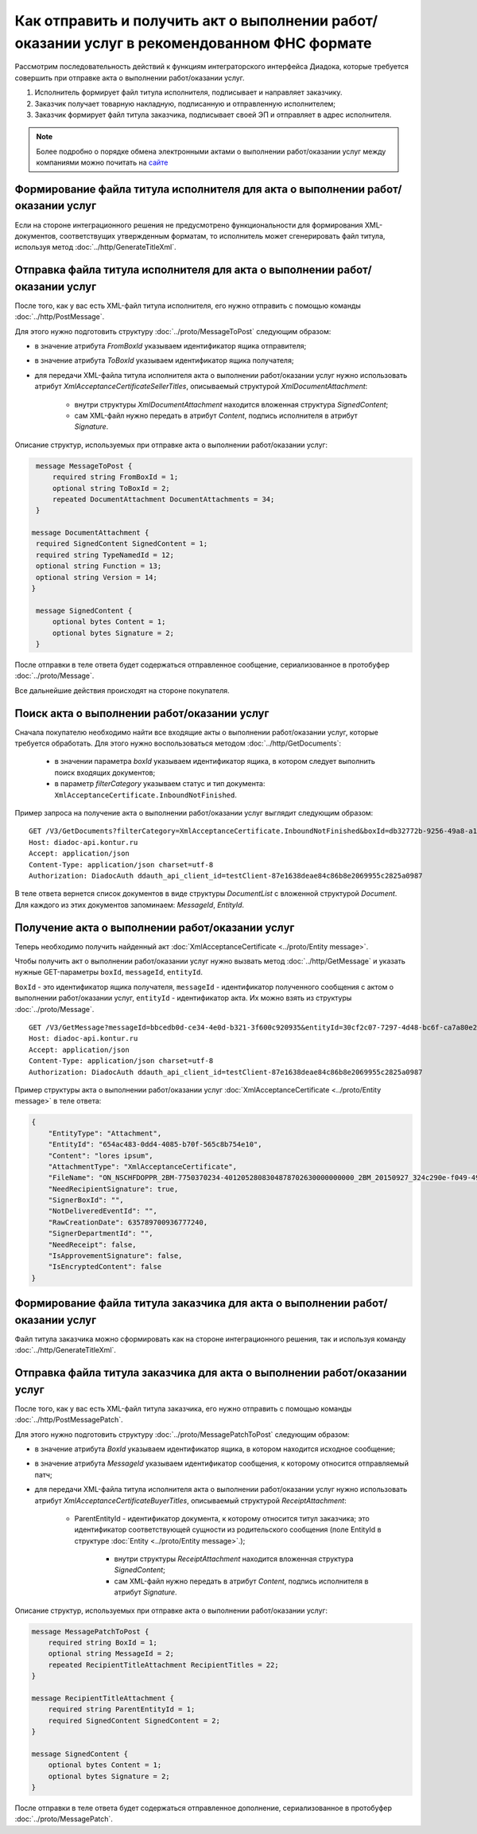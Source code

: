 ﻿Как отправить и получить акт о выполнении работ/оказании услуг в рекомендованном ФНС формате
============================================================================================

Рассмотрим последовательность действий к функциям интеграторского интерфейса Диадока, которые требуется совершить при отправке акта о выполнении работ/оказании услуг.

#. Исполнитель формирует файл титула исполнителя, подписывает и направляет заказчику.

#. Заказчик получает товарную накладную, подписанную и отправленную исполнителем;

#. Заказчик формирует файл титула заказчика, подписывает своей ЭП и отправляет в адрес исполнителя.


.. note:: Более подробно о порядке обмена электронными актами о выполнении работ/оказании услуг между компаниями можно почитать на `сайте <http://www.diadoc.ru/docs/others/acts>`__

Формирование файла титула исполнителя для акта о выполнении работ/оказании услуг
--------------------------------------------------------------------------------

Если на стороне интеграционного решения не предусмотрено функциональности для формирования XML-документов, соответствущих утвержденным форматам, то исполнитель может сгенерировать файл титула, используя метод :doc:`../http/GenerateTitleXml`.


Отправка файла титула исполнителя для акта о выполнении работ/оказании услуг
----------------------------------------------------------------------------

После того, как у вас есть XML-файл титула исполнителя, его нужно отправить с помощью команды :doc:`../http/PostMessage`. 

Для этого нужно подготовить структуру :doc:`../proto/MessageToPost` следующим образом:

-  в значение атрибута *FromBoxId* указываем идентификатор ящика отправителя;

-  в значение атрибута *ToBoxId* указываем идентификатор ящика получателя;

-  для передачи XML-файла титула исполнителя акта о выполнении работ/оказании услуг нужно использовать атрибут *XmlAcceptanceCertificateSellerTitles*, описываемый структурой *XmlDocumentAttachment*:

	-  внутри структуры *XmlDocumentAttachment* находится вложенная структура *SignedContent*;
	
	-  сам XML-файл нужно передать в атрибут *Content*, подпись исполнителя в атрибут *Signature*.
	   
Описание структур, используемых при отправке акта о выполнении работ/оказании услуг:

.. code-block:: protobuf

    message MessageToPost {
        required string FromBoxId = 1;
        optional string ToBoxId = 2;
        repeated DocumentAttachment DocumentAttachments = 34;
    }

   message DocumentAttachment {
    required SignedContent SignedContent = 1;
    required string TypeNamedId = 12;
    optional string Function = 13;
    optional string Version = 14;
   }

    message SignedContent {
        optional bytes Content = 1;
        optional bytes Signature = 2;
    }

После отправки в теле ответа будет содержаться отправленное сообщение, сериализованное в протобуфер :doc:`../proto/Message`.

Все дальнейшие действия происходят на стороне покупателя.

Поиск акта о выполнении работ/оказании услуг
--------------------------------------------

Сначала покупателю необходимо найти все входящие акты о выполнении работ/оказании услуг, которые требуется обработать. Для этого нужно воспользоваться методом :doc:`../http/GetDocuments`:

  -  в значении параметра *boxId* указываем идентификатор ящика, в котором следует выполнить поиск входящих документов;

  -  в параметр *filterCategory* указываем статус и тип документа: ``XmlAcceptanceCertificate.InboundNotFinished``.

Пример запроса на получение акта о выполнении работ/оказании услуг выглядит следующим образом:

::

    GET /V3/GetDocuments?filterCategory=XmlAcceptanceCertificate.InboundNotFinished&boxId=db32772b-9256-49a8-a133-fda593fda38a HTTP/1.1
    Host: diadoc-api.kontur.ru
    Accept: application/json
    Content-Type: application/json charset=utf-8
    Authorization: DiadocAuth ddauth_api_client_id=testClient-87e1638deae84c86b8e2069955c2825a0987

В теле ответа вернется список документов в виде структуры *DocumentList* с вложенной структурой *Document*. Для каждого из этих документов запоминаем: *MessageId*, *EntityId*.

Получение акта о выполнении работ/оказании услуг
------------------------------------------------

Теперь необходимо получить найденный акт :doc:`XmlAcceptanceCertificate <../proto/Entity message>`.

Чтобы получить акт о выполнении работ/оказании услуг нужно вызвать метод :doc:`../http/GetMessage` и указать нужные GET-параметры ``boxId``, ``messageId``, ``entityId``.

``BoxId`` - это идентификатор ящика получателя, ``messageId`` - идентификатор полученного сообщения с актом о выполнении работ/оказании услуг, ``entityId`` - идентификатор акта. Их можно взять из структуры :doc:`../proto/Message`.

::

    GET /V3/GetMessage?messageId=bbcedb0d-ce34-4e0d-b321-3f600c920935&entityId=30cf2c07-7297-4d48-bc6f-ca7a80e2cf95&boxId=db32772b-9256-49a8-a133-fda593fda38a HTTP/1.1
    Host: diadoc-api.kontur.ru
    Accept: application/json
    Content-Type: application/json charset=utf-8
    Authorization: DiadocAuth ddauth_api_client_id=testClient-87e1638deae84c86b8e2069955c2825a0987

Пример структуры акта о выполнении работ/оказании услуг :doc:`XmlAcceptanceCertificate <../proto/Entity message>` в теле ответа:

.. code-block:: json

   {
       "EntityType": "Attachment",
       "EntityId": "654ac483-0dd4-4085-b70f-565c8b754e10",
       "Content": "lores ipsum",
       "AttachmentType": "XmlAcceptanceCertificate",
       "FileName": "ON_NSCHFDOPPR_2BM-7750370234-4012052808304878702630000000000_2BM_20150927_324c290e-f049-4906-baac-1ddcd7f3c2ff.xml",
       "NeedRecipientSignature": true,
       "SignerBoxId": "",
       "NotDeliveredEventId": "",
       "RawCreationDate": 635789700936777240,
       "SignerDepartmentId": "",
       "NeedReceipt": false,
       "IsApprovementSignature": false,
       "IsEncryptedContent": false
   }

Формирование файла титула заказчика для акта о выполнении работ/оказании услуг
------------------------------------------------------------------------------

Файл титула заказчика можно сформировать как на стороне интеграционного решения, так и используя команду :doc:`../http/GenerateTitleXml`.


Отправка файла титула заказчика для акта о выполнении работ/оказании услуг
--------------------------------------------------------------------------
После того, как у вас есть XML-файл титула заказчика, его нужно отправить с помощью команды :doc:`../http/PostMessagePatch`. 

Для этого нужно подготовить структуру :doc:`../proto/MessagePatchToPost` следующим образом:

-  в значение атрибута *BoxId* указываем идентификатор ящика, в котором находится исходное сообщение;

-  в значение атрибута *MessageId* указываем идентификатор сообщения, к которому относится отправляемый патч;

-  для передачи XML-файла титула исполнителя акта о выполнении работ/оказании услуг нужно использовать атрибут *XmlAcceptanceCertificateBuyerTitles*, описываемый структурой *ReceiptAttachment*:

    -  ParentEntityId - идентификатор документа, к которому относится титул заказчика; это идентификатор соответствующей сущности из родительского сообщения (поле EntityId в структуре :doc:`Entity <../proto/Entity message>`.);

	-  внутри структуры *ReceiptAttachment* находится вложенная структура *SignedContent*;
	
	-  сам XML-файл нужно передать в атрибут *Content*, подпись исполнителя в атрибут *Signature*.
	   
Описание структур, используемых при отправке акта о выполнении работ/оказании услуг:

.. code-block:: protobuf

    message MessagePatchToPost {
        required string BoxId = 1;
        optional string MessageId = 2;
        repeated RecipientTitleAttachment RecipientTitles = 22;
    }

    message RecipientTitleAttachment {
	required string ParentEntityId = 1;
   	required SignedContent SignedContent = 2;
    }

    message SignedContent {
        optional bytes Content = 1;
        optional bytes Signature = 2;
    }

После отправки в теле ответа будет содержаться отправленное дополнение, сериализованное в протобуфер :doc:`../proto/MessagePatch`.
